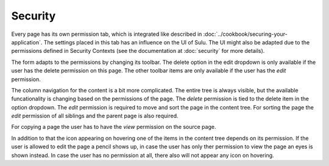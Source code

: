 Security
========

Every page has its own permission tab, which is integrated like described in
:doc:`../cookbook/securing-your-application`. The settings placed in this tab
has an influence on the UI of Sulu. The UI might also be adapted due to the
permissions defined in Security Contexts (see the documentation at
:doc:`security` for more details).

The form adapts to the permissions by changing its toolbar. The delete option
in the edit dropdown is only available if the user has the delete permission on
this page. The other toolbar items are only available if the user has the
`edit` permission.

The column navigation for the content is a bit more complicated. The entire
tree is always visible, but the available funcationality is changing based on
the permissions of the page. The `delete` permission is tied to the delete
item in the option dropdown. The `edit` permission is required to move and sort
the page in the content tree. For sorting the page the `edit` permission of all
siblings and the parent page is also required.

For copying a page the user has to have the `view` permission on the source
page.

In addition to that the icon appearing on hovering one of the items in the
content tree depends on its permission. If the user is allowed to edit the page
a pencil shows up, in case the user has only ther permission to view the page
an eyes is shown instead. In case the user has no permission at all, there also
will not appear any icon on hovering.

